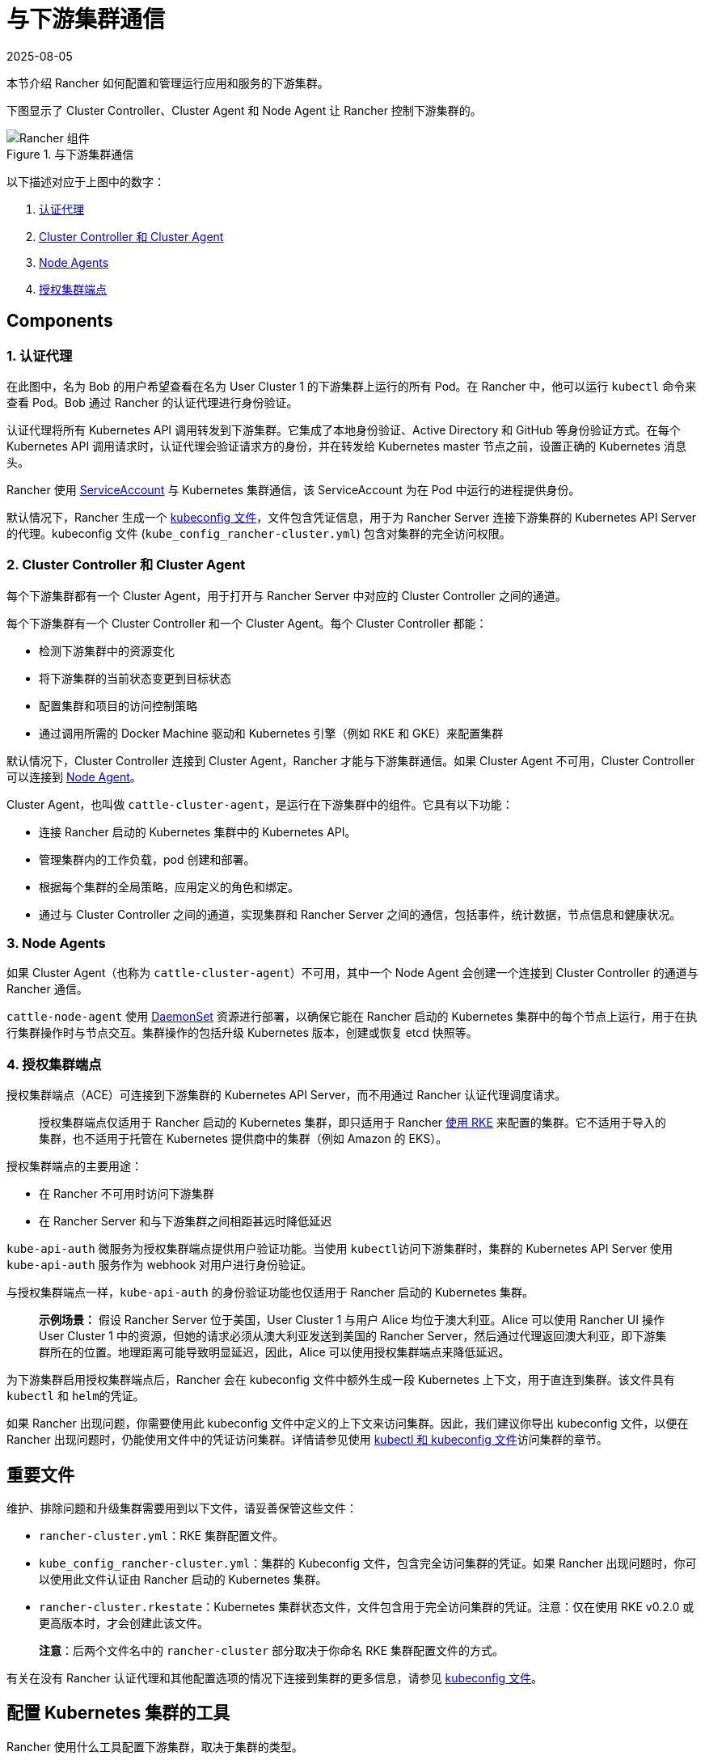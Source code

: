 = 与下游集群通信
:revdate: 2025-08-05
:page-revdate: {revdate}

本节介绍 Rancher 如何配置和管理运行应用和服务的下游集群。

下图显示了 Cluster Controller、Cluster Agent 和 Node Agent 让 Rancher 控制下游集群的。

.与下游集群通信
image::rancher-architecture-cluster-controller.svg[Rancher 组件]

以下描述对应于上图中的数字：

. <<_1_认证代理,认证代理>>
. <<_2_cluster_controller_和_cluster_agent,Cluster Controller 和 Cluster Agent>>
. <<_3_node_agents,Node Agents>>
. <<_4_授权集群端点,授权集群端点>>

== Components

=== 1. 认证代理

在此图中，名为 Bob 的用户希望查看在名为 User Cluster 1 的下游集群上运行的所有 Pod。在 Rancher 中，他可以运行 `kubectl` 命令来查看
Pod。Bob 通过 Rancher 的认证代理进行身份验证。

认证代理将所有 Kubernetes API 调用转发到下游集群。它集成了本地身份验证、Active Directory 和 GitHub 等身份验证方式。在每个 Kubernetes API 调用请求时，认证代理会验证请求方的身份，并在转发给 Kubernetes master 节点之前，设置正确的 Kubernetes 消息头。

Rancher 使用 https://kubernetes.io/docs/tasks/configure-pod-container/configure-service-account/[ServiceAccount] 与 Kubernetes 集群通信，该 ServiceAccount 为在 Pod 中运行的进程提供身份。

默认情况下，Rancher 生成一个 xref:cluster-admin/manage-clusters/access-clusters/use-kubectl-and-kubeconfig.adoc[kubeconfig 文件]，文件包含凭证信息，用于为 Rancher Server 连接下游集群的 Kubernetes API Server 的代理。kubeconfig 文件 (`kube_config_rancher-cluster.yml`) 包含对集群的完全访问权限。

=== 2. Cluster Controller 和 Cluster Agent

每个下游集群都有一个 Cluster Agent，用于打开与 Rancher Server 中对应的 Cluster Controller 之间的通道。

每个下游集群有一个 Cluster Controller 和一个 Cluster Agent。每个 Cluster Controller 都能：

* 检测下游集群中的资源变化
* 将下游集群的当前状态变更到目标状态
* 配置集群和项目的访问控制策略
* 通过调用所需的 Docker Machine 驱动和 Kubernetes 引擎（例如 RKE 和 GKE）来配置集群

默认情况下，Cluster Controller 连接到 Cluster Agent，Rancher 才能与下游集群通信。如果 Cluster Agent 不可用，Cluster Controller 可以连接到 <<_3_node_agents,Node Agent>>。

Cluster Agent，也叫做 `cattle-cluster-agent`，是运行在下游集群中的组件。它具有以下功能：

* 连接 Rancher 启动的 Kubernetes 集群中的 Kubernetes API。
* 管理集群内的工作负载，pod 创建和部署。
* 根据每个集群的全局策略，应用定义的角色和绑定。
* 通过与 Cluster Controller 之间的通道，实现集群和 Rancher Server 之间的通信，包括事件，统计数据，节点信息和健康状况。

=== 3. Node Agents

如果 Cluster Agent（也称为 `cattle-cluster-agent`）不可用，其中一个 Node Agent 会创建一个连接到 Cluster Controller 的通道与 Rancher 通信。

`cattle-node-agent` 使用 https://kubernetes.io/docs/concepts/workloads/controllers/daemonset/[DaemonSet] 资源进行部署，以确保它能在 Rancher 启动的 Kubernetes 集群中的每个节点上运行，用于在执行集群操作时与节点交互。集群操作的包括升级 Kubernetes 版本，创建或恢复 etcd 快照等。

=== 4. 授权集群端点

授权集群端点（ACE）可连接到下游集群的 Kubernetes API Server，而不用通过 Rancher 认证代理调度请求。

____
授权集群端点仅适用于 Rancher 启动的 Kubernetes 集群，即只适用于 Rancher xref:cluster-deployment/launch-kubernetes-with-rancher.adoc[使用 RKE] 来配置的集群。它不适用于导入的集群，也不适用于托管在 Kubernetes 提供商中的集群（例如 Amazon 的 EKS）。
____

授权集群端点的主要用途：

* 在 Rancher 不可用时访问下游集群
* 在 Rancher Server 和与下游集群之间相距甚远时降低延迟

`kube-api-auth` 微服务为授权集群端点提供用户验证功能。当使用 ``kubectl``访问下游集群时，集群的 Kubernetes API Server 使用 `kube-api-auth` 服务作为 webhook 对用户进行身份验证。

与授权集群端点一样，`kube-api-auth` 的身份验证功能也仅适用于 Rancher 启动的 Kubernetes 集群。

____
*示例场景：* 假设 Rancher Server 位于美国，User Cluster 1 与用户 Alice 均位于澳大利亚。Alice 可以使用 Rancher UI 操作 User Cluster 1 中的资源，但她的请求必须从澳大利亚发送到美国的 Rancher Server，然后通过代理返回澳大利亚，即下游集群所在的位置。地理距离可能导致明显延迟，因此，Alice 可以使用授权集群端点来降低延迟。
____

为下游集群启用授权集群端点后，Rancher 会在 kubeconfig 文件中额外生成一段 Kubernetes 上下文，用于直连到集群。该文件具有 `kubectl` 和 ``helm``的凭证。

如果 Rancher 出现问题，你需要使用此 kubeconfig 文件中定义的上下文来访问集群。因此，我们建议你导出 kubeconfig 文件，以便在 Rancher 出现问题时，仍能使用文件中的凭证访问集群。详情请参见使用 xref:cluster-admin/manage-clusters/access-clusters/use-kubectl-and-kubeconfig.adoc[kubectl 和 kubeconfig 文件]访问集群的章节。

== 重要文件

维护、排除问题和升级集群需要用到以下文件，请妥善保管这些文件：

* `rancher-cluster.yml`：RKE 集群配置文件。
* `kube_config_rancher-cluster.yml`：集群的 Kubeconfig 文件，包含完全访问集群的凭证。如果 Rancher 出现问题时，你可以使用此文件认证由 Rancher 启动的 Kubernetes 集群。
* `rancher-cluster.rkestate`：Kubernetes 集群状态文件，文件包含用于完全访问集群的凭证。注意：仅在使用 RKE v0.2.0 或更高版本时，才会创建此该文件。

____
*注意*：后两个文件名中的 `rancher-cluster` 部分取决于你命名 RKE 集群配置文件的方式。
____

有关在没有 Rancher 认证代理和其他配置选项的情况下连接到集群的更多信息，请参见 xref:cluster-admin/manage-clusters/access-clusters/use-kubectl-and-kubeconfig.adoc[kubeconfig 文件]。

== 配置 Kubernetes 集群的工具

Rancher 使用什么工具配置下游集群，取决于集群的类型。

=== Rancher 为托管在云提供商中的节点启动 Kubernetes

Rancher 可以动态启动云上（如 Amazon EC2、DigitalOcean、Azure 或 vSphere 等）的节点，然后在节点上安装 Kubernetes。

Rancher 使用 https://github.com/rancher/rke[RKE] 和 https://github.com/rancher/machine[docker-machine] 来配置这类型的集群。

=== Rancher 为自定义节点启动 Kubernetes

在配置此类集群时，Rancher 会在现有节点上安装 Kubernetes，从而创建自定义集群。

Rancher 使用 https://github.com/rancher/rke[RKE] 来启动此类集群。

=== 托管的 Kubernetes 提供商

配置此类集群时，Kubernetes 由云提供商安装，如 GKE、ECS 或 AKS 等。

Rancher 使用 https://github.com/rancher/kontainer-engine[kontainer-engine] 配置此类型的集群。

=== 导入的 Kubernetes 集群

这种情况下，Rancher 需要连接到一个设置好的 Kubernetes 集群。因此，Rancher 不提供 Kubernetes，只设置 Rancher Agent 实现与集群通信。

== Rancher Server 组件和源码

下图展示了 Rancher Server 的组件：

image::rancher-architecture-rancher-components.svg[Rancher 组件]

Rancher 的 GitHub 代码仓库如下：

* https://github.com/rancher/rancher[Rancher Server 主代码库]
* https://github.com/rancher/ui[Rancher UI]
* https://github.com/rancher/api-ui[Rancher API UI]
* https://github.com/rancher/norman[Norman]（Rancher 的 API 框架）
* https://github.com/rancher/types[类型]
* https://github.com/rancher/cli[Rancher CLI]
* https://github.com/rancher/helm[应用商店]

以上仅列出部分 Rancher 最重要的仓库。详情请参见xref:contribute-to-rancher.adoc#_rancher_仓库[参与 Rancher 开源贡献]。如需获取 Rancher 使用的所有库和项目，请参见 `rancher/rancher` 仓库中的 https://github.com/rancher/rancher/blob/master/go.mod[`go.mod` 文件]。
